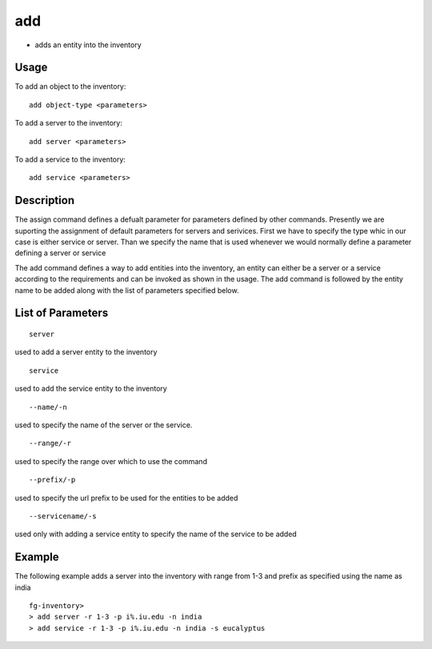add
---
- adds an entity into the inventory

Usage
+++++
To add an object to the inventory::

	add object-type <parameters>
To add a server to the inventory::

	add server <parameters>
To add a service to the inventory::

	add service <parameters>

Description
++++++++++

The assign command defines a defualt parameter for parameters defined by other commands. Presently we are suporting the assignment of default parameters for servers and serivices. First we have to specify the type whic in our case is either service or server. Than we specify the name that is used whenever we would normally define a parameter defining a server or service


The add command defines a way to add entities into the inventory, an entity can either be a server or a service according to the requirements and can be invoked as shown in the usage. The add command is followed by the entity name to be added along with the list of parameters specified below.

List of Parameters
++++++++++
::

	server
used to add a server entity to the inventory
::
	
	service
used to add the service entity to the inventory
::

	--name/-n
used to specify the name of the server or the service.
::

	--range/-r
used to specify the range over which to use the command
::

	--prefix/-p
used to specify the url prefix to be used for the entities to be added 
::

	--servicename/-s
used only with adding a service entity to specify the name of the service to be added

Example
++++++++++

The following example adds a server into the inventory with range from 1-3 and prefix as specified using the name as india ::

  fg-inventory> 
  > add server -r 1-3 -p i%.iu.edu -n india
  > add service -r 1-3 -p i%.iu.edu -n india -s eucalyptus
  

